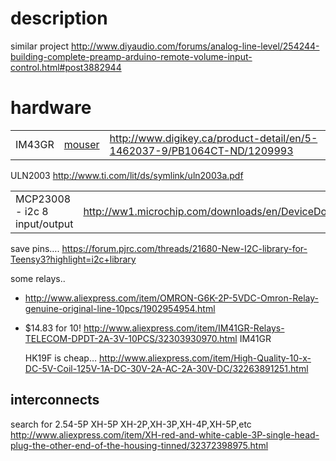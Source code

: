 

* description
  similar project
  http://www.diyaudio.com/forums/analog-line-level/254244-building-complete-preamp-arduino-remote-volume-input-control.html#post3882944

* hardware
  | IM43GR | [[http://ca.mouser.com/ProductDetail/TE-Connectivity-Axicom/IM43GR/?qs=8DUeuUvkWiGcTCpHR6BP%2FQ%3D%3D][mouser]] | http://www.digikey.ca/product-detail/en/5-1462037-9/PB1064CT-ND/1209993 |

  ULN2003 http://www.ti.com/lit/ds/symlink/uln2003a.pdf

  | MCP23008 - i2c 8 input/output | http://ww1.microchip.com/downloads/en/DeviceDoc/21919e.pdf
  save pins.... https://forum.pjrc.com/threads/21680-New-I2C-library-for-Teensy3?highlight=i2c+library

  some relays..
  - http://www.aliexpress.com/item/OMRON-G6K-2P-5VDC-Omron-Relay-genuine-original-line-10pcs/1902954954.html

  - $14.83 for 10! http://www.aliexpress.com/item/IM41GR-Relays-TELECOM-DPDT-2A-3V-10PCS/32303930970.html IM41GR

   HK19F is cheap... http://www.aliexpress.com/item/High-Quality-10-x-DC-5V-Coil-125V-1A-DC-30V-2A-AC-2A-30V-DC/32263891251.html
** interconnects
   search for 2.54-5P XH-5P
   XH-2P,XH-3P,XH-4P,XH-5P,etc
   http://www.aliexpress.com/item/XH-red-and-white-cable-3P-single-head-plug-the-other-end-of-the-housing-tinned/32372398975.html
